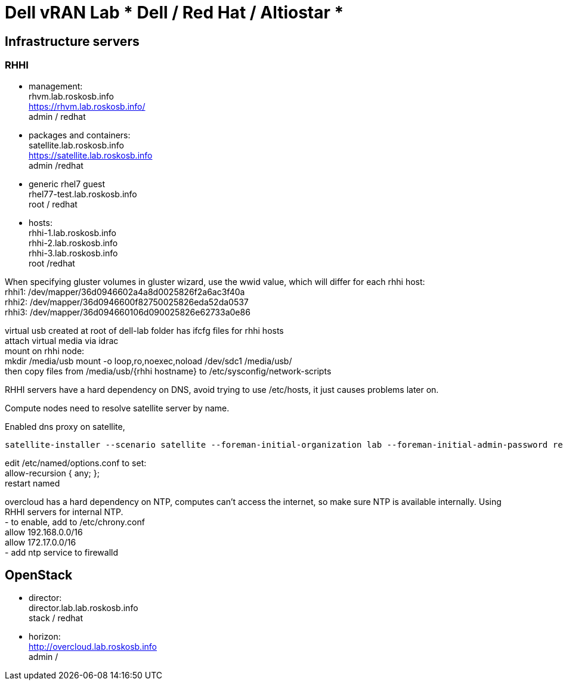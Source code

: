 = Dell vRAN Lab *** Dell / Red Hat / Altiostar ***

== Infrastructure servers

=== RHHI

* management: +
rhvm.lab.roskosb.info +
https://rhvm.lab.roskosb.info/ +
admin / redhat

* packages and containers: +
satellite.lab.roskosb.info +
https://satellite.lab.roskosb.info +
admin /redhat 

* generic rhel7 guest +
rhel77-test.lab.roskosb.info +
root / redhat

* hosts: +
rhhi-1.lab.roskosb.info +
rhhi-2.lab.roskosb.info +
rhhi-3.lab.roskosb.info +
root /redhat 

When specifying gluster volumes in gluster wizard, use the wwid value, which will differ for each rhhi host: +
rhhi1: /dev/mapper/36d0946602a4a8d0025826f2a6ac3f40a +
rhhi2: /dev/mapper/36d0946600f82750025826eda52da0537 +
rhhi3: /dev/mapper/36d094660106d090025826e62733a0e86 

virtual usb created at root of dell-lab folder has ifcfg files for rhhi hosts +
attach virtual media via idrac +
mount on rhhi node: +
mkdir /media/usb
mount -o loop,ro,noexec,noload /dev/sdc1 /media/usb/ +
then copy files from /media/usb/{rhhi hostname} to /etc/sysconfig/network-scripts 

RHHI servers have a hard dependency on DNS, avoid trying to use /etc/hosts, it just causes problems later on. 

Compute nodes need to resolve satellite server by name.

Enabled dns proxy on satellite,


....
satellite-installer --scenario satellite --foreman-initial-organization lab --foreman-initial-admin-password redhat --foreman-initial-location tewksbury --foreman-initial-admin-username admin --foreman-proxy-dns true
....
edit /etc/named/options.conf to set: +
allow-recursion { any; }; +
restart named

overcloud has a hard dependency on NTP, computes can't access the internet, so make sure NTP is available internally. Using RHHI servers for internal NTP. +
- to enable, add to /etc/chrony.conf +
allow 192.168.0.0/16 +
allow 172.17.0.0/16 +
- add ntp service to firewalld

== OpenStack

* director: +
director.lab.lab.roskosb.info +
stack / redhat

* horizon: +
http://overcloud.lab.roskosb.info +
admin /